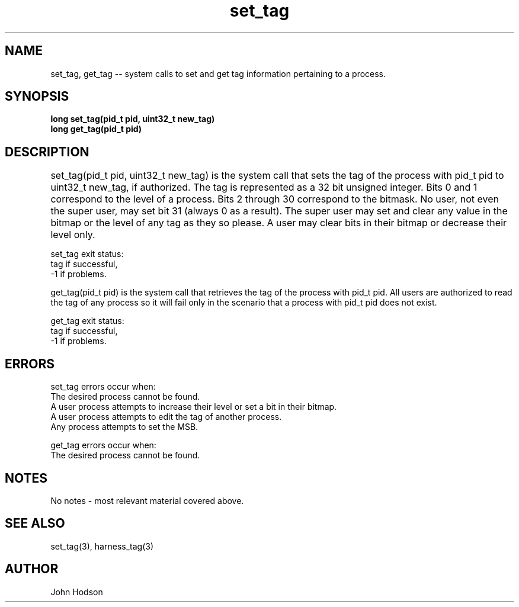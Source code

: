 .TH set_tag "2" "02/20/20" "Project 1 System Calls" "COP4600 System Calls"

.SH NAME
set_tag, get_tag -- system calls to set and get tag information pertaining to a process.
.SH SYNOPSIS
.B long set_tag(pid_t pid, uint32_t new_tag)
.br
.B long get_tag(pid_t pid)
.SH DESCRIPTION
set_tag(pid_t pid, uint32_t new_tag) is the system call that sets the tag of the process with pid_t pid to uint32_t new_tag, if authorized. The tag is represented as a 32 bit unsigned integer. Bits 0 and 1 correspond to the level of a process. Bits 2 through 30 correspond to the bitmask. No user, not even the super user, may set bit 31 (always 0 as a result). The super user may set and clear any value in the bitmap or the level of any tag as they so please. A user may clear bits in their bitmap or decrease their level only.	
.br

set_tag exit status:
.br
tag
if successful,
.br
-1
if problems.
.br

get_tag(pid_t pid) is the system call that retrieves the tag of the process with pid_t pid. All users are authorized to read the tag of any process so it will fail only in the scenario that a process with pid_t pid does not exist. 
.br

get_tag exit status:
.br
tag
if successful,
.br
-1
if problems.
.br
.SH ERRORS
set_tag errors occur when:
.br
The desired process cannot be found.
.br
A user process attempts to increase their level or set a bit in their bitmap.
.br
A user process attempts to edit the tag of another process.
.br 
Any process attempts to set the MSB.
.br

get_tag errors occur when:
.br
The desired process cannot be found.
.SH NOTES
No notes - most relevant material covered above.
.SH SEE ALSO
set_tag(3), harness_tag(3)
.SH AUTHOR
John Hodson